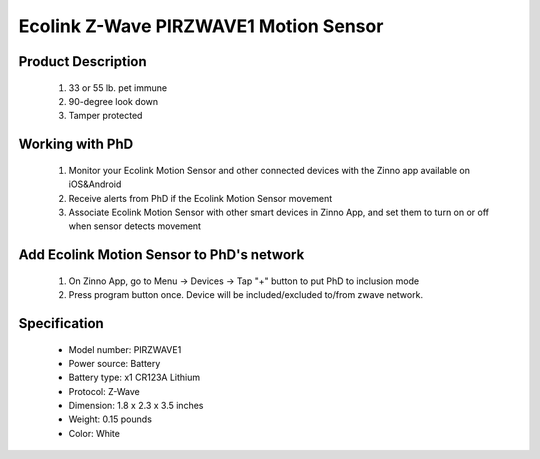 Ecolink Z-Wave PIRZWAVE1 Motion Sensor
--------------------------------

	.. image:: ../../images/motion_sensor/ecolink_home_motion.jpg
	.. :align: left

Product Description
~~~~~~~~~~~~~~~~~~~~~~~~~~	
	#. 33 or 55 lb. pet immune 
	#. 90-degree look down 
	#. Tamper protected
..	#. 5-8 year battery life on 1 CR123A lithium battery
	
Working with PhD
~~~~~~~~~~~~~~~~~~~~~~~~~~~~~~~~~~~
	#. Monitor your Ecolink Motion Sensor and other connected devices with the Zinno app available on iOS&Android
	#. Receive alerts from PhD if the Ecolink Motion Sensor movement
	#. Associate Ecolink Motion Sensor with other smart devices in Zinno App, and set them to turn on or off when sensor detects movement
	
Add Ecolink Motion Sensor to PhD's network
~~~~~~~~~~~~~~~~~~~~~~~~~~~~~~~~~~~~~~~~
	#. On Zinno App, go to Menu → Devices → Tap "+" button to put PhD to inclusion mode
	#. Press program button once. Device will be included/excluded to/from zwave network.
	
	.. image:: ../../images/motion_sensor/ecolink_motion_sensor_i.jpg
	.. image:: ../../images/motion_sensor/ecolink_motion_sensor_b.png
	.. :align: left

Specification
~~~~~~~~~~~~~~~~~~~~~~
	- Model number: 				PIRZWAVE1
	- Power source: 				Battery
	- Battery type:					x1 CR123A Lithium
	- Protocol: 					Z-Wave
	- Dimension:					1.8 x 2.3 x 3.5 inches
	- Weight:						0.15 pounds
	- Color: 						White
	
	
.. Specification
.. ~~~~~~~~~~~~~~~~~~~~~~~~~
	- Operating frequency: 908.42 MHz
	- Operating range: up to 100 feet (30.5meters) line of sign
	- Operating temperature: 0-49 oC (32-120 oF)
	- Detection radius: 39 feet
	- Detection angle: 45 degrees
	- Battery: 3V lithium CR123A
	- Battery life: approxiately 3 years

.. Inclusion/Exclusion to/from a network
.. ~~~~~~~~~~~~~~~~~~~~~~~
	#. Put controller to Inclusion/Exclusion mode
	#. Press program button once. Device will be included/excluded to/from zwave network.
	
	
	.. image:: ../../images/motion_sensor/ecolink_motion_sensor_i.jpg
	.. image:: ../../images/motion_sensor/ecolink_motion_sensor_b.png
	.. :align: left

.. Jumper setting
.. ~~~~~~~~~~~~~~~~~~
	.. image:: ../../images/motion_sensor/home_motion_jumper.png
	.. :align: left
	
.. Link in Amazon
.. ~~~~~~~~~~~~~~~~
	https://www.amazon.com/Ecolink-Z-Wave-Motion-Detector-PIRZWAVE2-ECO/dp/B00FB1TBKS

.. Configuration description
.. ~~~~~~~~~~~~~~~~~~~~~~~~~~
	#. Trigger OFF to associated device
		- Parameter: 99 (0x63)
		- Size: 1 byte
		- Value: 
			+ 0x00: disable
			+ 0x01: enable
		- Default: 0x01

